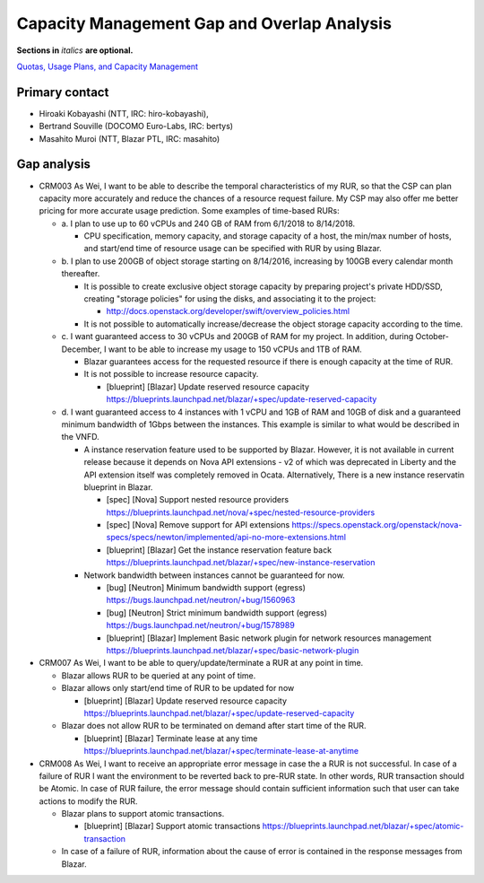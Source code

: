 Capacity Management Gap and Overlap Analysis
============================================
**Sections in** *italics* **are optional.**

.. Provide a link to the approved User Story that this gap and overlay analysis
.. is referring to. URL to the User Story is mandatory.

`Quotas, Usage Plans, and Capacity Management`_

.. _Quotas, Usage Plans, and Capacity Management: http://specs.openstack.org/openstack/openstack-user-stories/user-stories/proposed/capacity_management.html


Primary contact
---------------

.. This section is optional.
.. Please use it to list the primary contacts for the gap and overlap analysis.
.. e.g. Name (Company, IRC: Name)

* Hiroaki Kobayashi (NTT, IRC: hiro-kobayashi),
* Bertrand Souville (DOCOMO Euro-Labs, IRC: bertys)
* Masahito Muroi (NTT, Blazar PTL, IRC: masahito)


Gap analysis
------------

.. This section is mandatory.
.. Use this section to list and describe the gaps and
.. identify related bugs, blueprints and specs in OpenStack.
.. For each use case and requirement of your user story there should be a
.. description of the identified gap and, if available, links to related
.. activities / documents / patches.

.. Please for each gap, if possible, clearly refer to the corresponding use
.. case or requirement in the user story.

.. You can create sub-sections to structure the gap analysis,
.. e.g. distinguish between gaps on the "problem definition", gaps
.. on the "user cases", or gaps on the "requirements" of your user story.
.. In particular, you may want to make use of sub-sections if the gap analysis
.. contains a long lists of gaps.

.. Please see existing gap analysis for examples.

.. Ideally, use below or a similar format for the gap analysis:

.. * XXX### Name of the gap - alternatively repeat the (use case) text this gap
..   refers to
..   Note: provide an identifier (three character reference and three digit
..   number for each gap that can be used to uniquely refer to the gap)

..  * Detailed description of the gap (may span multiple bullet points)
..    Ideally, refer to the related use case or requirement.
..  * You can also divide big gaps into smaller sub-gaps.

..   * (optional) If there are related bugs, blueprints and specs, please
..     list all of them in the following format including a reference/link:
..     [<Type>] [<project>] <Title> `<reference>`_

.. Note: the following gap analysis do not cover ALL of user stories of
.. capacity management user story. They are expected to be added in the future.

* CRM003 As Wei, I want to be able to describe the temporal characteristics of
  my RUR, so that the CSP can plan capacity more accurately and reduce the
  chances of a resource request failure. My CSP may also offer me better pricing
  for more accurate usage prediction. Some examples of time-based RURs:

  * a. I plan to use up to 60 vCPUs and 240 GB of RAM from 6/1/2018 to
    8/14/2018.

    * CPU specification, memory capacity, and storage capacity of a host, the
      min/max number of hosts, and start/end time of resource usage can be
      specified with RUR by using Blazar.

  * b. I plan to use 200GB of object storage starting on 8/14/2016, increasing
    by 100GB every calendar month thereafter.

    * It is possible to create exclusive object storage capacity by preparing
      project's private HDD/SSD, creating "storage policies" for using the
      disks, and associating it to the project:

      * http://docs.openstack.org/developer/swift/overview_policies.html

    * It is not possible to automatically increase/decrease the object storage
      capacity according to the time.

  * c. I want guaranteed access to 30 vCPUs and 200GB of RAM for my project.
    In addition, during October-December, I want to be able to increase my
    usage to 150 vCPUs and 1TB of RAM.

    * Blazar guarantees access for the requested resource if there is enough
      capacity at the time of RUR.
    * It is not possible to increase resource capacity.

      * [blueprint] [Blazar] Update reserved resource capacity
        https://blueprints.launchpad.net/blazar/+spec/update-reserved-capacity

  * d. I want guaranteed access to 4 instances with 1 vCPU and 1GB of RAM and
    10GB of disk and a guaranteed minimum bandwidth of 1Gbps between the
    instances. This example is similar to what would be described in the VNFD.

    * A instance reservation feature used to be supported by Blazar. However,
      it is not available in current release because it depends on Nova API
      extensions - v2 of which was deprecated in Liberty and the API extension
      itself was completely removed in Ocata. Alternatively, There is a new
      instance reservatin blueprint in Blazar.

      * [spec] [Nova] Support nested resource providers
        https://blueprints.launchpad.net/nova/+spec/nested-resource-providers
      * [spec] [Nova] Remove support for API extensions
        https://specs.openstack.org/openstack/nova-specs/specs/newton/implemented/api-no-more-extensions.html
      * [blueprint] [Blazar] Get the instance reservation feature back
	https://blueprints.launchpad.net/blazar/+spec/new-instance-reservation

    * Network bandwidth between instances cannot be guaranteed for now.

      * [bug] [Neutron] Minimum bandwidth support (egress)
        https://bugs.launchpad.net/neutron/+bug/1560963
      * [bug] [Neutron] Strict minimum bandwidth support (egress)
        https://bugs.launchpad.net/neutron/+bug/1578989
      * [blueprint] [Blazar] Implement Basic network plugin for network
        resources management
        https://blueprints.launchpad.net/blazar/+spec/basic-network-plugin


* CRM007 As Wei, I want to be able to query/update/terminate a RUR at any point
  in time.

  * Blazar allows RUR to be queried at any point of time.
  * Blazar allows only start/end time of RUR to be updated for now

    * [blueprint] [Blazar] Update reserved resource capacity
      https://blueprints.launchpad.net/blazar/+spec/update-reserved-capacity

  * Blazar does not allow RUR to be terminated on demand after start time of the
    RUR.

    * [blueprint] [Blazar] Terminate lease at any time
      https://blueprints.launchpad.net/blazar/+spec/terminate-lease-at-anytime


* CRM008 As Wei, I want to receive an appropriate error message in case the a
  RUR is not successful. In case of a failure of RUR I want the environment to
  be reverted back to pre-RUR state.
  In other words, RUR transaction should be Atomic. In case of RUR failure, the
  error message should contain sufficient information such that user can take
  actions to modify the RUR.

  * Blazar plans to support atomic transactions.

    * [blueprint] [Blazar] Support atomic transactions
      https://blueprints.launchpad.net/blazar/+spec/atomic-transaction

  * In case of a failure of RUR, information about the cause of error is
    contained in the response messages from Blazar.
